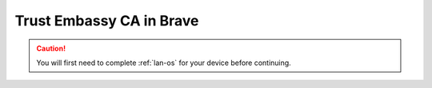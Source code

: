 .. _lan-brave:

=========================
Trust Embassy CA in Brave
=========================

.. caution:: You will first need to complete :ref:`lan-os` for your device before continuing.

.. tabs::

    .. group-tab:: Linux

        #. Open a new tab in Brave and open to "Settings" from the top-right hamburger menu.

            .. figure:: /_static/images/ssl/browser/brave_settings.png
              :width: 30%
              :alt: Brave settings page

        #. On the left hand sidebar, select the "Privacy and security" section, then the "Security" menu item.

            .. figure:: /_static/images/ssl/browser/brave_security.png
              :width: 60%
              :alt: Brave Privacy and security settings

        #. At the bottom of the section, select "Manage Certificates".
        
            .. figure:: /_static/images/ssl/browser/brave_security_settings.png
              :width: 60%
              :alt: Brave Security settings page

        #. Click the "Authorities" tab

            .. figure:: /_static/images/ssl/browser/brave-authorities.png
              :width: 60%
              :alt: Certificate Authorities

        #. If you see "org-Start9" with a trusted “Embassy Local Root CA” listed under it, open a new tab to apply the certificate. If this does not work, quit and restart Brave.

        #. If you do not see "org-Start9" in the list, click "Import" and open the downloaded "Embassy Local Root CA.crt" file on your device. Check the box for "Trust this certificate for identifying websites" and click "OK".

            .. figure:: /_static/images/ssl/browser/brave_view_certs.png
              :width: 60%
              :alt: Brave Manage Certificates sub-menu on macOS


    .. group-tab:: Windows

        #. Open a new tab in Brave and open to "Settings" from the top-right hamburger menu.

            .. figure:: /_static/images/ssl/browser/brave_settings.png
              :width: 30%
              :alt: Brave settings page

        #. On the left hand sidebar, select the "Privacy and security" section, then the "Security" menu item.

            .. figure:: /_static/images/ssl/browser/brave_security.png
              :width: 60%
              :alt: Brave Privacy and security settings

        #. At the bottom of the section, select "Manage Certificates".
        
            .. figure:: /_static/images/ssl/browser/brave_security_settings.png
              :width: 60%
              :alt: Brave Security settings page

        #. The Windows Certificates Manager will open.  Click the `Trusted Root Certification Authorities` tab, then `Import...`

            .. figure:: /_static/images/ssl/windows/windows_certificates_caimport_step1.jpg
              :width: 40%
              :alt: Windows Certificates CA Cert Import Step 1

        #. The Windows Certificate Import Wizard will open.  Click `Next`

            .. figure:: /_static/images/ssl/windows/windows_certificates_caimport_step2.jpg
              :width: 40%
              :alt: Windows Certificates CA Cert Import Step 2

        #. Click `Browse...` to select the CA Cert

            .. figure:: /_static/images/ssl/windows/windows_certificates_caimport_step3.jpg
              :width: 40%
              :alt: Windows Certificates CA Cert Import Step 3

        #. Navigate to the location of and select your previously dowloaded `Embassy Local CA.crt` file, and click `Open`

            .. figure:: /_static/images/ssl/windows/windows_certificates_caimport_step4.jpg
              :width: 40%
              :alt: Windows Certificates CA Cert Import Step 4

        #. The path to the CA certificate will be filled in.  Click `Next`

            .. figure:: /_static/images/ssl/windows/windows_certificates_caimport_step5.jpg
              :width: 40%
              :alt: Windows Certificates CA Cert Import Step 5

        #. Ensure `Place all certificates in the following store` is selected and the Certificate store is set to `Trusted Root Certification Authorities`.  Click `Next`

            .. figure:: /_static/images/ssl/windows/windows_certificates_caimport_step6.jpg
              :width: 40%
              :alt: Windows Certificates CA Cert Import Step 6

        #. Click `Finish`

            .. figure:: /_static/images/ssl/windows/windows_certificates_caimport_step7.jpg
              :width: 40%
              :alt: Windows Certificates CA Cert Import Step 7

        #. Click `Yes` to accept the subsequent Security Warning

            .. figure:: /_static/images/ssl/windows/windows_certificates_caimport_step8.jpg
              :width: 40%
              :alt: Windows Certificates CA Cert Import Step 8

        #. The Windows Certificates Manager should report that the certificate import was successful.  Click `OK`, then `Close`

            .. figure:: /_static/images/ssl/windows/windows_certificates_caimport_step9.jpg
              :width: 40%
              :alt: Windows Certificates CA Cert Import Step 9

    .. group-tab:: Mac

       No additional setup is required for Brave on MacOS